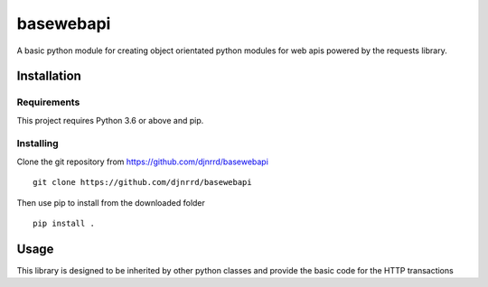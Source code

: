 ##########
basewebapi
##########

A basic python module for creating object orientated python modules for web
apis powered by the requests library.

Installation
############

Requirements
************

This project requires Python 3.6 or above and pip.

Installing
**********

Clone the git repository from `<https://github.com/djnrrd/basewebapi>`_
::
    git clone https://github.com/djnrrd/basewebapi

Then use pip to install from the downloaded folder
::
    pip install .

Usage
#####

This library is designed to be inherited by other python classes and provide
the basic code for the HTTP transactions
